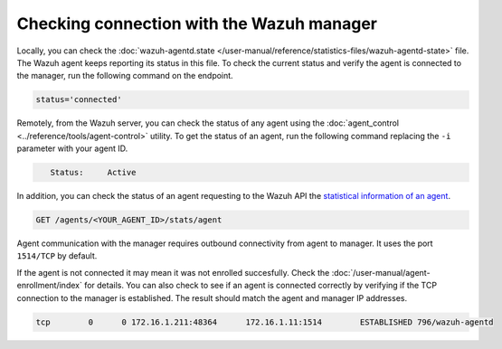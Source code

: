 .. Copyright (C) 2015, Wazuh, Inc.

.. meta::
  :description: Find out more about how to check the connection to the Wazuh Manager in this section of our documentation. 
  
.. _agent-connection:

Checking connection with the Wazuh manager
==========================================

Locally, you can check the :doc:`wazuh-agentd.state </user-manual/reference/statistics-files/wazuh-agentd-state>` file. The Wazuh agent keeps reporting its status in this file. To check the current status and verify the agent is connected to the manager, run the following command on the endpoint.

.. tabs::

   .. group-tab:: Linux

      .. code-block:: console

         $ sudo grep ^status /var/ossec/var/run/wazuh-agentd.state

.. code-block:: console
   :class: output

   status='connected'

Remotely, from the Wazuh server, you can check the status of any agent using the :doc:`agent_control <../reference/tools/agent-control>` utility. To get the status of an agent, run the following command replacing the ``-i`` parameter with your agent ID.

.. tabs::

   .. group-tab:: Linux

      .. code-block:: console

         # /var/ossec/bin/agent_control -i <YOUR_AGENT_ID> | grep ^\s+Status

.. code-block:: console
   :class: output

      Status:     Active

In addition, you can check the status of an agent requesting to the Wazuh API the `statistical information of an agent <https://documentation.wazuh.com/current/user-manual/api/reference.html#operation/api.controllers.agent_controller.get_component_stats>`_.

.. code-block:: none

   GET /agents/<YOUR_AGENT_ID>/stats/agent

.. code-block:: JSON
   :emphasize-lines: 5

   {
     "data": {
       "affected_items": [
         {
           "status": "connected",
           "last_keepalive": "2022-08-16T20:36:27Z",
           "last_ack": "2022-08-16T20:36:30Z",
           "msg_count": 1441,
           "msg_sent": 2326,
           "msg_buffer": 0,
           "buffer_enabled": true
         }
       ],
       "total_affected_items": 1,
       "total_failed_items": 0,
       "failed_items": []
     },
     "message": "Statistical information for each agent was successfully read",
     "error": 0
   }

Agent communication with the manager requires outbound connectivity from agent to manager. It uses the port ``1514/TCP`` by default.

If the agent is not connected it may mean it was not enrolled succesfully. Check the :doc:`/user-manual/agent-enrollment/index` for details. You can also check to see if an agent is connected correctly by verifying if the TCP connection to the manager is established. The result should match the agent and manager IP addresses.

.. tabs::

   .. group-tab:: Linux

      .. code-block:: console

         # netstat -vatunp|grep wazuh-agentd


.. code-block:: console
   :class: output

   tcp        0      0 172.16.1.211:48364      172.16.1.11:1514        ESTABLISHED 796/wazuh-agentd
